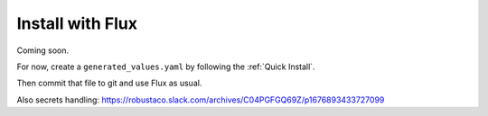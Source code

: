 Install with Flux
#################################

Coming soon.

For now, create a ``generated_values.yaml`` by following the :ref:`Quick Install`.

Then commit that file to git and use Flux as usual.

Also secrets handling: https://robustaco.slack.com/archives/C04PGFGQ69Z/p1676893433727099